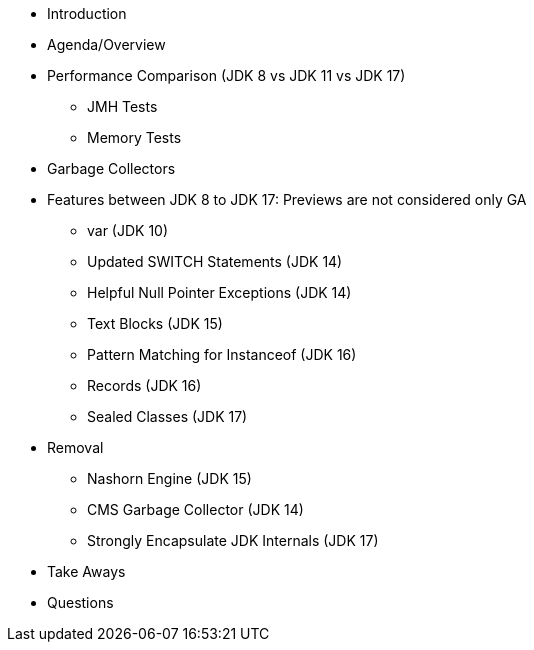 * Introduction

* Agenda/Overview

* Performance Comparison (JDK 8 vs JDK 11 vs JDK 17)
** JMH Tests
** Memory Tests

* Garbage Collectors

* Features between JDK 8 to JDK 17: Previews are not considered only GA
** var (JDK 10)
** Updated SWITCH Statements (JDK 14)
** Helpful Null Pointer Exceptions (JDK 14)
** Text Blocks (JDK 15)
** Pattern Matching for Instanceof (JDK 16)
** Records (JDK 16)
** Sealed Classes (JDK 17)

* Removal
** Nashorn Engine (JDK 15)
** CMS Garbage Collector (JDK 14)
** Strongly Encapsulate JDK Internals (JDK 17)

* Take Aways
* Questions